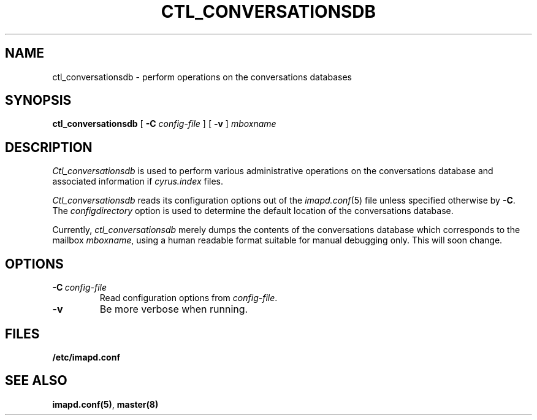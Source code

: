 .\" -*- nroff -*-
.TH CTL_CONVERSATIONSDB 8 "Project Cyrus" CMU
.\"
.\" Copyright (c) 1994-2011 Carnegie Mellon University.  All rights reserved.
.\"
.\" Redistribution and use in source and binary forms, with or without
.\" modification, are permitted provided that the following conditions
.\" are met:
.\"
.\" 1. Redistributions of source code must retain the above copyright
.\"    notice, this list of conditions and the following disclaimer.
.\"
.\" 2. Redistributions in binary form must reproduce the above copyright
.\"    notice, this list of conditions and the following disclaimer in
.\"    the documentation and/or other materials provided with the
.\"    distribution.
.\"
.\" 3. The name "Carnegie Mellon University" must not be used to
.\"    endorse or promote products derived from this software without
.\"    prior written permission. For permission or any legal
.\"    details, please contact
.\"      Carnegie Mellon University
.\"      Center for Technology Transfer and Enterprise Creation
.\"      4615 Forbes Avenue
.\"      Suite 302
.\"      Pittsburgh, PA  15213
.\"      (412) 268-7393, fax: (412) 268-7395
.\"      innovation@andrew.cmu.edu
.\" 4. Redistributions of any form whatsoever must retain the following
.\"    acknowledgment:
.\"    "This product includes software developed by Computing Services
.\"     at Carnegie Mellon University (http://www.cmu.edu/computing/)."
.\"
.\" CARNEGIE MELLON UNIVERSITY DISCLAIMS ALL WARRANTIES WITH REGARD TO
.\" THIS SOFTWARE, INCLUDING ALL IMPLIED WARRANTIES OF MERCHANTABILITY
.\" AND FITNESS, IN NO EVENT SHALL CARNEGIE MELLON UNIVERSITY BE LIABLE
.\" FOR ANY SPECIAL, INDIRECT OR CONSEQUENTIAL DAMAGES OR ANY DAMAGES
.\" WHATSOEVER RESULTING FROM LOSS OF USE, DATA OR PROFITS, WHETHER IN
.\" AN ACTION OF CONTRACT, NEGLIGENCE OR OTHER TORTIOUS ACTION, ARISING
.\" OUT OF OR IN CONNECTION WITH THE USE OR PERFORMANCE OF THIS SOFTWARE.
.\"
.SH NAME
ctl_conversationsdb \- perform operations on the conversations databases
.SH SYNOPSIS
.B ctl_conversationsdb
[
.B \-C
.I config-file
]
[
.B \-v
]
\fImboxname\fR
.SH DESCRIPTION
.I Ctl_conversationsdb
is used to perform various administrative operations on the
conversations database and associated information if \fIcyrus.index\fR
files.
.PP
.I Ctl_conversationsdb
reads its configuration options out of the
.IR imapd.conf (5)
file unless specified otherwise by \fB-C\fR.
The
.I configdirectory
option is used to determine the default location of the conversations database.
.PP
Currently, \fIctl_conversationsdb\fR merely dumps the contents of the
conversations database which corresponds to the mailbox \fImboxname\fR,
using a human readable format suitable for manual debugging only.  This
will soon change.
.SH OPTIONS
.TP
.BI \-C\  "config-file"
Read configuration options from \fIconfig-file\fR.
.TP
.B \-v
Be more verbose when running.
.SH FILES
.TP
.B /etc/imapd.conf
.SH SEE ALSO
.PP
\fBimapd.conf(5)\fR, \fBmaster(8)\fR
